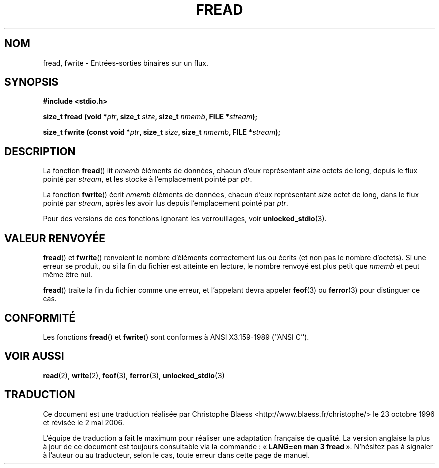 .\" Copyright (c) 1990, 1991 The Regents of the University of California.
.\" All rights reserved.
.\"
.\" This code is derived from software contributed to Berkeley by
.\" Chris Torek and the American National Standards Committee X3,
.\" on Information Processing Systems.
.\"
.\" Redistribution and use in source and binary forms, with or without
.\" modification, are permitted provided that the following conditions
.\" are met:
.\" 1. Redistributions of source code must retain the above copyright
.\"    notice, this list of conditions and the following disclaimer.
.\" 2. Redistributions in binary form must reproduce the above copyright
.\"    notice, this list of conditions and the following disclaimer in the
.\"    documentation and/or other materials provided with the distribution.
.\" 3. All advertising materials mentioning features or use of this software
.\"    must display the following acknowledgement:
.\"	This product includes software developed by the University of
.\"	California, Berkeley and its contributors.
.\" 4. Neither the name of the University nor the names of its contributors
.\"    may be used to endorse or promote products derived from this software
.\"    without specific prior written permission.
.\"
.\" THIS SOFTWARE IS PROVIDED BY THE REGENTS AND CONTRIBUTORS ``AS IS'' AND
.\" ANY EXPRESS OR IMPLIED WARRANTIES, INCLUDING, BUT NOT LIMITED TO, THE
.\" IMPLIED WARRANTIES OF MERCHANTABILITY AND FITNESS FOR A PARTICULAR PURPOSE
.\" ARE DISCLAIMED.  IN NO EVENT SHALL THE REGENTS OR CONTRIBUTORS BE LIABLE
.\" FOR ANY DIRECT, INDIRECT, INCIDENTAL, SPECIAL, EXEMPLARY, OR CONSEQUENTIAL
.\" DAMAGES (INCLUDING, BUT NOT LIMITED TO, PROCUREMENT OF SUBSTITUTE GOODS
.\" OR SERVICES; LOSS OF USE, DATA, OR PROFITS; OR BUSINESS INTERRUPTION)
.\" HOWEVER CAUSED AND ON ANY THEORY OF LIABILITY, WHETHER IN CONTRACT, STRICT
.\" LIABILITY, OR TORT (INCLUDING NEGLIGENCE OR OTHERWISE) ARISING IN ANY WAY
.\" OUT OF THE USE OF THIS SOFTWARE, EVEN IF ADVISED OF THE POSSIBILITY OF
.\" SUCH DAMAGE.
.\"
.\"     @(#)fread.3	6.6 (Berkeley) 6/29/91
.\"
.\" Converted for Linux, Mon Nov 29 15:37:33 1993, faith@cs.unc.edu
.\" Sun Feb 19 21:26:54 1995 by faith, return values
.\" Modified Thu Apr 20 20:43:53 1995 by Jim Van Zandt <jrv@vanzandt.mv.com>
.\" Modified Fri May 17 10:21:51 1996 by Martin Schulze <joey@infodrom.north.de>
.\"
.\" Traduction 23/10/1996 par Christophe Blaess (ccb@club-internet.fr)
.\" Màj 11/12/1997 LDP-1.18
.\" Màj 06/06/2001 LDP-1.36
.\" Màj 25/01/2002 LDP-1.47
.\" Màj 21/07/2003 LDP-1.56
.\" Màj 01/05/2006 LDP-1.67.1
.\"
.TH FREAD 3 "17 mai 1996" LDP "Manuel du programmeur Linux"
.SH NOM
fread, fwrite \- Entrées-sorties binaires sur un flux.
.SH SYNOPSIS
.B #include <stdio.h>
.sp
.BI "size_t fread (void *" ptr ", size_t " size ", size_t " nmemb ,
.BI "FILE *" stream );
.sp
.BI "size_t fwrite (const void *" ptr ", size_t " size ", size_t " nmemb ,
.BI "FILE *" stream );
.SH DESCRIPTION
La fonction
.BR fread ()
lit
.I nmemb
éléments de données, chacun d'eux représentant
.I size
octets de long, depuis le flux pointé par
.IR stream ,
et les stocke à l'emplacement pointé par
.IR ptr .
.PP
La fonction
.BR fwrite ()
écrit
.I nmemb
éléments de données, chacun d'eux représentant
.I size
octet de long, dans le flux pointé par
.IR stream ,
après les avoir lus depuis l'emplacement pointé par
.IR ptr .
.PP
Pour des versions de ces fonctions ignorant les verrouillages, voir
.BR unlocked_stdio (3).
.SH "VALEUR RENVOYÉE"
.BR fread ()
et
.BR fwrite ()
renvoient
le nombre d'éléments correctement lus ou écrits (et non pas le nombre d'octets).
Si une erreur se produit, ou si la fin du fichier est atteinte en lecture,
le nombre renvoyé est plus petit que
.I nmemb
et peut même être nul.
.PP
.BR fread ()
traite la fin du fichier comme une erreur, et l'appelant devra appeler
.BR feof (3)
ou
.BR ferror (3)
pour distinguer ce cas.
.SH CONFORMITÉ
Les fonctions
.BR fread ()
et
.BR fwrite ()
sont conformes à ANSI X3.159-1989 (``ANSI C'').
.SH "VOIR AUSSI"
.BR read (2),
.BR write (2),
.BR feof (3),
.BR ferror (3),
.BR unlocked_stdio (3)
.SH TRADUCTION
.PP
Ce document est une traduction réalisée par Christophe Blaess
<http://www.blaess.fr/christophe/> le 23\ octobre\ 1996
et révisée le 2\ mai\ 2006.
.PP
L'équipe de traduction a fait le maximum pour réaliser une adaptation
française de qualité. La version anglaise la plus à jour de ce document est
toujours consultable via la commande\ : «\ \fBLANG=en\ man\ 3\ fread\fR\ ».
N'hésitez pas à signaler à l'auteur ou au traducteur, selon le cas, toute
erreur dans cette page de manuel.
